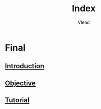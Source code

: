 #+TITLE: Index
#+AUTHOR: Vlead

* Final
** [[./introduction-E229903/introduction-E229903.org][Introduction]]
** [[./objective-E229903/objective-E229903.org][Objective]]
** [[./tutorial-E229903/tutorial-E229903.org][Tutorial]]